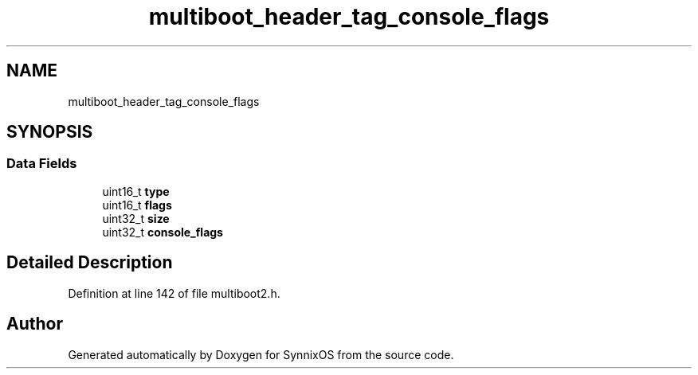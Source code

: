.TH "multiboot_header_tag_console_flags" 3 "Sat Jul 24 2021" "SynnixOS" \" -*- nroff -*-
.ad l
.nh
.SH NAME
multiboot_header_tag_console_flags
.SH SYNOPSIS
.br
.PP
.SS "Data Fields"

.in +1c
.ti -1c
.RI "uint16_t \fBtype\fP"
.br
.ti -1c
.RI "uint16_t \fBflags\fP"
.br
.ti -1c
.RI "uint32_t \fBsize\fP"
.br
.ti -1c
.RI "uint32_t \fBconsole_flags\fP"
.br
.in -1c
.SH "Detailed Description"
.PP 
Definition at line 142 of file multiboot2\&.h\&.

.SH "Author"
.PP 
Generated automatically by Doxygen for SynnixOS from the source code\&.
